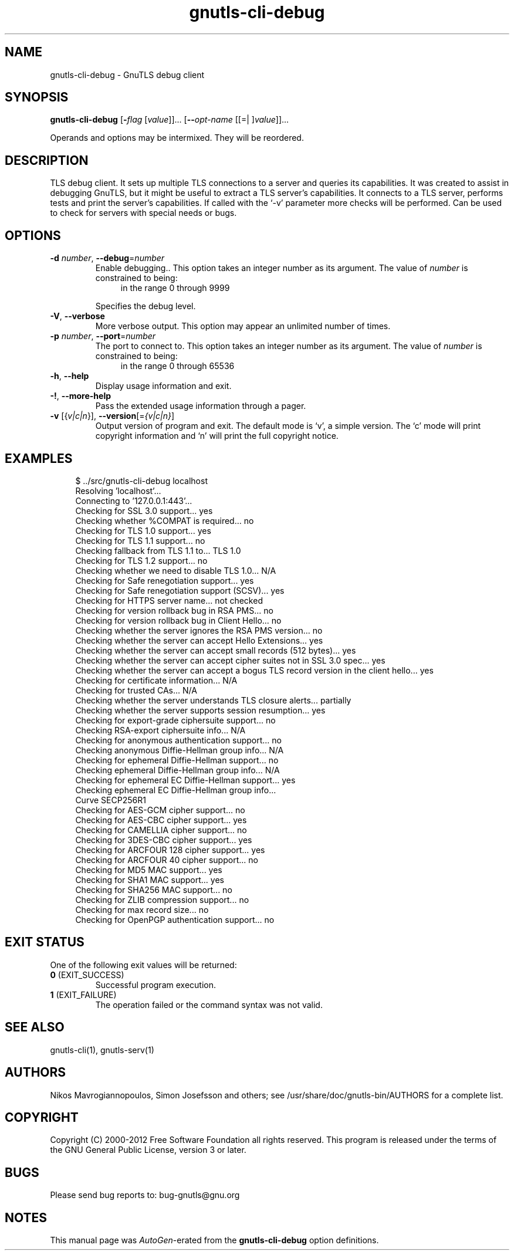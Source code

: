 .TH gnutls-cli-debug 1 "04 Aug 2012" "3.0.22" "User Commands"
.\"
.\"  DO NOT EDIT THIS FILE   (cli-debug-args.man)
.\"  
.\"  It has been AutoGen-ed  August  4, 2012 at 08:57:39 PM by AutoGen 5.16
.\"  From the definitions    cli-debug-args.def.tmp
.\"  and the template file   agman-cmd.tpl
.\"
.SH NAME
gnutls-cli-debug \- GnuTLS debug client
.SH SYNOPSIS
.B gnutls-cli-debug
.\" Mixture of short (flag) options and long options
.RB [ \-\fIflag\fP " [\fIvalue\fP]]... [" \-\-\fIopt\-name\fP " [[=| ]\fIvalue\fP]]..." 
.PP
Operands and options may be intermixed.  They will be reordered.
.PP
.SH "DESCRIPTION"
TLS debug client. It sets up multiple TLS connections to 
a server and queries its capabilities. It was created to assist in debugging 
GnuTLS, but it might be useful to extract a TLS server's capabilities.
It connects to a TLS server, performs tests and print the server's 
capabilities. If called with the `-v' parameter more checks will be performed.
Can be used to check for servers with special needs or bugs.
.SH "OPTIONS"
.TP
.BR \-d " \fInumber\fP, " \-\-debug "=" \fInumber\fP
Enable debugging..
This option takes an integer number as its argument.
The value of \fInumber\fP is constrained to being:
.in +4
.nf
.na
in the range  0 through 9999
.fi
.in -4
.sp
Specifies the debug level.
.TP
.BR \-V ", " -\-verbose
More verbose output.
This option may appear an unlimited number of times.
.sp
.TP
.BR \-p " \fInumber\fP, " \-\-port "=" \fInumber\fP
The port to connect to.
This option takes an integer number as its argument.
The value of \fInumber\fP is constrained to being:
.in +4
.nf
.na
in the range  0 through 65536
.fi
.in -4
.sp
.TP
.BR \-h , " \-\-help"
Display usage information and exit.
.TP
.BR \-! , " \-\-more-help"
Pass the extended usage information through a pager.
.TP
.BR \-v " [{\fIv|c|n\fP}]," " \-\-version" "[=\fI{v|c|n}\fP]"
Output version of program and exit.  The default mode is `v', a simple
version.  The `c' mode will print copyright information and `n' will
print the full copyright notice.
.SH EXAMPLES
.br
.in +4
.nf
$ ../src/gnutls\-cli\-debug localhost
Resolving 'localhost'...
Connecting to '127.0.0.1:443'...
Checking for SSL 3.0 support... yes
Checking whether %COMPAT is required... no
Checking for TLS 1.0 support... yes
Checking for TLS 1.1 support... no
Checking fallback from TLS 1.1 to... TLS 1.0
Checking for TLS 1.2 support... no
Checking whether we need to disable TLS 1.0... N/A
Checking for Safe renegotiation support... yes
Checking for Safe renegotiation support (SCSV)... yes
Checking for HTTPS server name... not checked
Checking for version rollback bug in RSA PMS... no
Checking for version rollback bug in Client Hello... no
Checking whether the server ignores the RSA PMS version... no
Checking whether the server can accept Hello Extensions... yes
Checking whether the server can accept small records (512 bytes)... yes
Checking whether the server can accept cipher suites not in SSL 3.0 spec... yes
Checking whether the server can accept a bogus TLS record version in the client hello... yes
Checking for certificate information... N/A
Checking for trusted CAs... N/A
Checking whether the server understands TLS closure alerts... partially
Checking whether the server supports session resumption... yes
Checking for export\-grade ciphersuite support... no
Checking RSA\-export ciphersuite info... N/A
Checking for anonymous authentication support... no
Checking anonymous Diffie\-Hellman group info... N/A
Checking for ephemeral Diffie\-Hellman support... no
Checking ephemeral Diffie\-Hellman group info... N/A
Checking for ephemeral EC Diffie\-Hellman support... yes
Checking ephemeral EC Diffie\-Hellman group info...
 Curve SECP256R1 
Checking for AES\-GCM cipher support... no
Checking for AES\-CBC cipher support... yes
Checking for CAMELLIA cipher support... no
Checking for 3DES\-CBC cipher support... yes
Checking for ARCFOUR 128 cipher support... yes
Checking for ARCFOUR 40 cipher support... no
Checking for MD5 MAC support... yes
Checking for SHA1 MAC support... yes
Checking for SHA256 MAC support... no
Checking for ZLIB compression support... no
Checking for max record size... no
Checking for OpenPGP authentication support... no
.in -4
.fi
.SH "EXIT STATUS"
One of the following exit values will be returned:
.TP
.BR 0 " (EXIT_SUCCESS)"
Successful program execution.
.TP
.BR 1 " (EXIT_FAILURE)"
The operation failed or the command syntax was not valid.
.SH "SEE ALSO"
gnutls\-cli(1), gnutls\-serv(1)
.SH "AUTHORS"
Nikos Mavrogiannopoulos, Simon Josefsson and others; see /usr/share/doc/gnutls-bin/AUTHORS for a complete list.
.SH "COPYRIGHT"
Copyright (C) 2000-2012 Free Software Foundation all rights reserved.
This program is released under the terms of the GNU General Public License, version 3 or later.
.SH "BUGS"
Please send bug reports to: bug-gnutls@gnu.org
.SH "NOTES"
This manual page was \fIAutoGen\fP-erated from the \fBgnutls-cli-debug\fP
option definitions.
